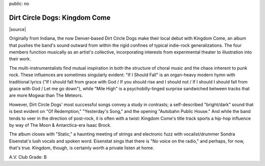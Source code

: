public: no


Dirt Circle Dogs: Kingdom Come
==============================

|source|

Originally from Indiana, the now Denver-based Dirt Circle Dogs make their local debut with Kingdom Come, an album that pushes the band's sound outward from within the rigid confines of typical indie-rock generalizations. The four members function musically as an artist's collective, incorporating interests from experimental theater to illustration into their work.

The multi-instrumentalists find mutual inspiration in both the structure of choral music and the chaos inherent to punk rock. These influences are sometimes singularly evident: "If I Should Fall" is an organ-heavy modern hymn with traditional lyrics ("If I should fall from grace with God / If you should rise and I should not / If I should I should fall from grace with God / Let me go down"), while "Mile High" is a psychobilly-tinged surprise sandwiched between tracks that are more Mogwai than The Meteors.

However, Dirt Circle Dogs' most successful songs convey a study in contrasts; a self-described "bright/dark" sound that is best evident on "Of Redemption," "Yesterday's Song," and the opening "Autobahn Public House." And while the band tends to veer in the direction of post-rock, it is often with a twist: Kingdom Come's title track sports a hip-hop influence by way of The Moon & Antarctica-era Isaac Brock.

The album closes with "Static," a haunting meeting of strings and electronic fuzz with vocalist/drummer Sondra Eisenstat's lush vocals and spoken word. Eisenstat sings that there is "No voice on the radio," and perhaps, for now, that's true. Kingdom, though, is certainly worth a private listen at home.

A.V. Club Grade: B

.. |source| raw:: html

  <p class="vcard">
    by <strong class="fn">Cat Carroll</strong> August 14, 2009
    <em>
      [formerly at <a href="http://denver.decider.com/articles/dirt-circle-dogs%2c31559/">denver.decider.com</a>]
    </em>
  </p>

